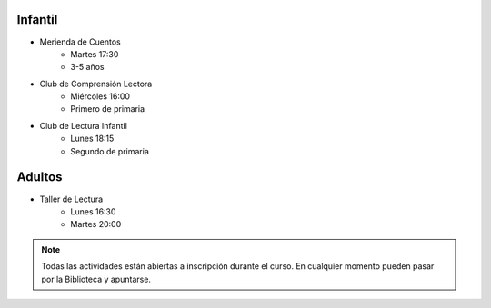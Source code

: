.. title: Actividades de Animación a la Lectura (2017-2018)
.. slug: actividades-animacion-lectura
.. date: 2017-10-04 20:00
.. tags: Talleres, Actividades, Animación a la Lectura
.. description: Listado de Acitividades de Animación a la Lectura para el curso 2017-2018
.. type: micro

Infantil
--------

- Merienda de Cuentos
    - Martes 17:30
    - 3-5 años
    
- Club de Comprensión Lectora
    - Miércoles 16:00
    - Primero de primaria

- Club de Lectura Infantil
    - Lunes 18:15
    - Segundo de primaria

Adultos
-------

- Taller de Lectura
    - Lunes  16:30
    - Martes 20:00

.. note:: Todas las actividades están abiertas a inscripción durante el curso. En cualquier momento pueden pasar por la Biblioteca y apuntarse.
